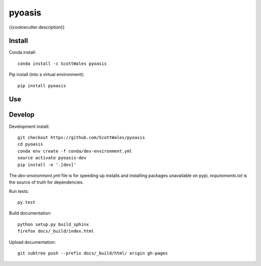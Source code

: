 =============================
pyoasis
=============================

{{cookiecutter.description}}

.. image:: https://readthedocs.org/projects/pyoasis/badge/?version=latest
  :target: https://readthedocs.org/projects/pyoasis/?badge=latest
.. image:: https://travis-ci.org/ScottWales/pyoasis.svg?branch=master
  :target: https://travis-ci.org/ScottWales/pyoasis
.. image:: https://circleci.com/gh/ScottWales/pyoasis.svg?style=shield
  :target: https://circleci.com/gh/ScottWales/pyoasis
.. image:: http://codecov.io/github/ScottWales/pyoasis/coverage.svg?branch=master
  :target: http://codecov.io/github/ScottWales/pyoasis?branch=master
.. image:: https://landscape.io/github/ScottWales/pyoasis/master/landscape.svg?style=flat
  :target: https://landscape.io/github/ScottWales/pyoasis/master
.. image:: https://codeclimate.com/github/ScottWales/pyoasis/badges/gpa.svg
  :target: https://codeclimate.com/github/ScottWales/pyoasis
.. image:: https://badge.fury.io/py/pyoasis.svg
  :target: https://pypi.python.org/pypi/pyoasis

.. content-marker-for-sphinx

-------
Install
-------

Conda install::

    conda install -c ScottWales pyoasis

Pip install (into a virtual environment)::

    pip install pyoasis

---
Use
---

-------
Develop
-------

Development install::

    git checkout https://github.com/ScottWales/pyoasis
    cd pyoasis
    conda env create -f conda/dev-environment.yml
    source activate pyoasis-dev
    pip install -e '.[dev]'

The `dev-environment.yml` file is for speeding up installs and installing
packages unavailable on pypi, `requirements.txt` is the source of truth for
dependencies.

Run tests::

    py.test

Build documentation::

    python setup.py build_sphinx
    firefox docs/_build/index.html

Upload documentation::

    git subtree push --prefix docs/_build/html/ origin gh-pages
